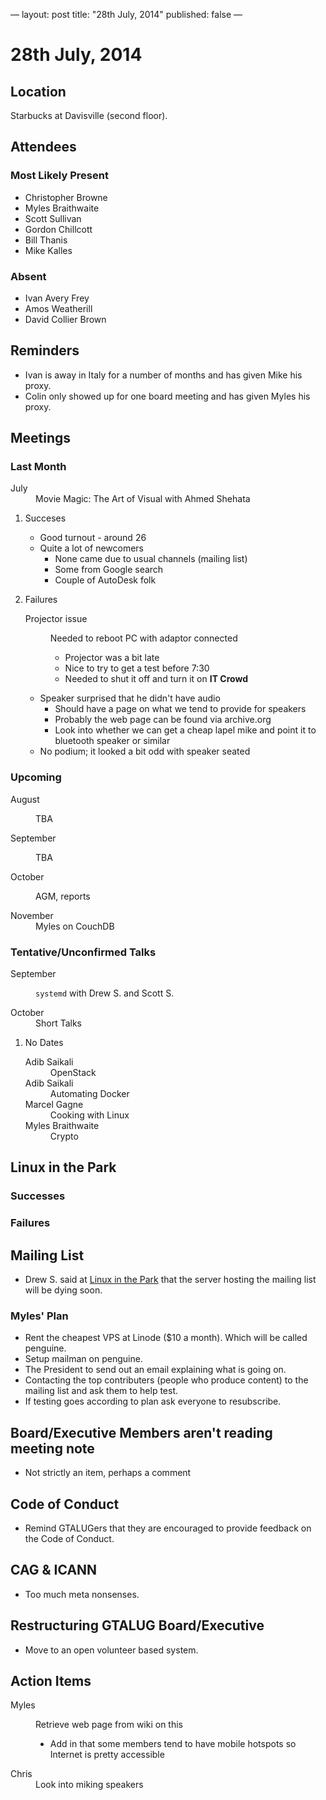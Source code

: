 ---
layout: post
title: "28th July, 2014"
published: false
---

* 28th July, 2014

** Location

Starbucks at Davisville (second floor).

** Attendees

*** Most Likely Present
- Christopher Browne
- Myles Braithwaite
- Scott Sullivan
- Gordon Chillcott
- Bill Thanis
- Mike Kalles

*** Absent

- Ivan Avery Frey
- Amos Weatherill
- David Collier Brown

** Reminders

- Ivan is away in Italy for a number of months and has given Mike his proxy.
- Colin only showed up for one board meeting and has given Myles his proxy.

** Meetings

*** Last Month

- July :: Movie Magic: The Art of Visual with Ahmed Shehata

**** Succeses
- Good turnout - around 26
- Quite a lot of newcomers
  - None came due to usual channels (mailing list)
  - Some from Google search
  - Couple of AutoDesk folk

**** Failures

- Projector issue :: Needed to reboot PC with adaptor connected
  - Projector was a bit late
  - Nice to try to get a test before 7:30
  - Needed to shut it off and turn it on *IT Crowd*
- Speaker surprised that he didn't have audio
  - Should have a page on what we tend to provide for speakers
  - Probably the web page can be found via archive.org
  - Look into whether we can get a cheap lapel mike and point it to bluetooth speaker or similar
- No podium; it looked a bit odd with speaker seated


*** Upcoming

- August :: TBA

- September :: TBA

- October :: AGM, reports

- November :: Myles on CouchDB

*** Tentative/Unconfirmed Talks

- September :: ~systemd~ with Drew S. and Scott S.

- October :: Short Talks

**** No Dates

- Adib Saikali :: OpenStack
- Adib Saikali :: Automating Docker
- Marcel Gagne :: Cooking with Linux
- Myles Braithwaite :: Crypto

** Linux in the Park

*** Successes

*** Failures

** Mailing List

- Drew S. said at _Linux in the Park_ that the server hosting the mailing list will be dying soon.

*** Myles' Plan

- Rent the cheapest VPS at Linode ($10 a month). Which will be called penguine.
- Setup mailman on penguine.
- The President to send out an email explaining what is going on.
- Contacting the top contributers (people who produce content) to the mailing list and ask them to help test.
- If testing goes according to plan ask everyone to resubscribe.

** Board/Executive Members aren't reading meeting note

- Not strictly an item, perhaps a comment

** Code of Conduct

- Remind GTALUGers that they are encouraged to provide feedback on the Code of Conduct.

** CAG & ICANN

- Too much meta nonsenses.

** Restructuring GTALUG Board/Executive

- Move to an open volunteer based system.

** Action Items

- Myles :: Retrieve web page from wiki on this
  - Add in that some members tend to have mobile hotspots so Internet is pretty accessible
- Chris :: Look into miking speakers

